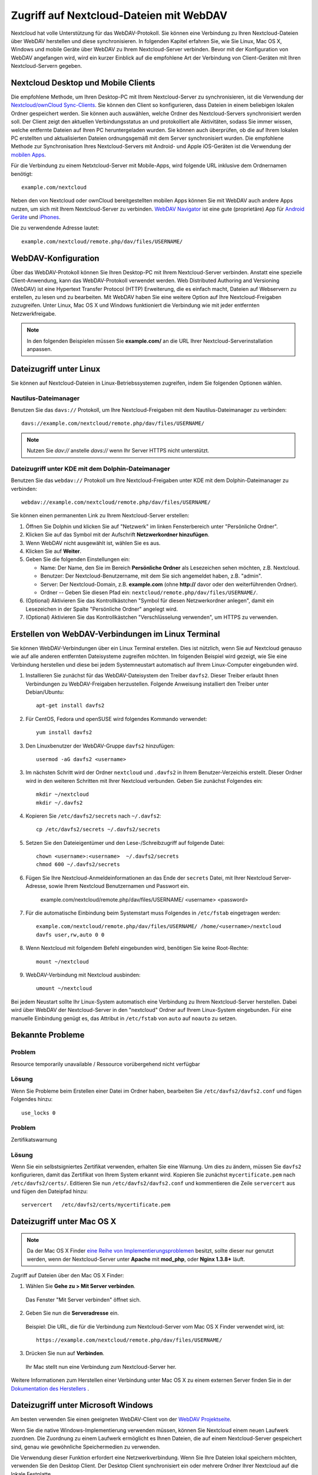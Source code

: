 ========================================
Zugriff auf Nextcloud-Dateien mit WebDAV
========================================

Nextcloud hat volle Unterstützung für das WebDAV-Protokoll. Sie können eine
Verbindung zu Ihren Nextcloud-Dateien über WebDAV herstellen und diese
synchronisieren. In folgenden Kapitel erfahren Sie, wie Sie Linux, Mac OS X,
Windows und mobile Geräte über WebDAV zu Ihrem Nextcloud-Server verbinden.
Bevor mit der Konfiguration von WebDAV angefangen wird, wird ein kurzer Einblick
auf die empfohlene Art der Verbindung von Client-Geräten mit Ihren
Nextcloud-Servern gegeben.

Nextcloud Desktop und Mobile Clients
------------------------------------

Die empfohlene Methode, um Ihren Desktop-PC mit Ihrem Nextcloud-Server zu
synchronisieren, ist die Verwendung der `Nextcloud/ownCloud Sync-Clients
<https://nextcloud.com/install/#install-clients>`_. Sie können den Client so
konfigurieren, dass Dateien in einem beliebigen lokalen Ordner gespeichert
werden. Sie können auch auswählen, welche Ordner des Nextcloud-Servers
synchronisiert werden soll. Der Client zeigt den aktuellen Verbindungsstatus an
und protokolliert alle Aktivitäten, sodass Sie immer wissen, welche
entfernte Dateien auf Ihren PC heruntergeladen wurden. Sie können auch überprüfen,
ob die auf Ihrem lokalen PC erstellten und aktualisierten Dateien ordnungsgemäß
mit dem Server synchronisiert wurden. Die empfohlene Methode zur Synchronisation
Ihres Nextcloud-Servers mit Android- und Apple iOS-Geräten ist die Verwendung
der `mobilen Apps <https://nextcloud.com/install/>`_.

Für die Verbindung zu einem Netxtcloud-Server mit Mobile-Apps, wird folgende
URL inklusive dem Ordnernamen benötigt::

    example.com/nextcloud

Neben den von Nextcloud oder ownCloud bereitgestellten mobilen Apps
können Sie mit WebDAV auch andere Apps nutzen, um sich mit
Ihrem Nextcloud-Server zu verbinden. `WebDAV Navigator`_ ist eine gute
(proprietäre) App für `Android Geräte`_ und `iPhones`_.

Die zu verwendende Adresse lautet::

    example.com/nextcloud/remote.php/dav/files/USERNAME/

WebDAV-Konfiguration
--------------------

Über das WebDAV-Protokoll können Sie Ihren Desktop-PC mit Ihrem Nextcloud-Server
verbinden. Anstatt eine spezielle Client-Anwendung, kann das WebDAV-Protokoll
verwendet werden. Web Distributed Authoring and Versioning (WebDAV) ist eine
Hypertext Transfer Protocol (HTTP) Erweiterung, die es einfach macht, Dateien
auf Webservern zu erstellen, zu lesen und zu bearbeiten. Mit WebDAV haben Sie
eine weitere Option auf Ihre Nextcloud-Freigaben zuzugreifen. Unter Linux,
Mac OS X und Windows funktioniert die Verbindung wie mit jeder entfernten
Netzwerkfreigabe.

.. note:: In den folgenden Beispielen müssen Sie **example.com/** an die URL
   Ihrer Nextcloud-Serverinstallation anpassen.

Dateizugriff unter Linux
------------------------

Sie können auf Nextcloud-Dateien in Linux-Betriebssystemen zugreifen, indem
Sie folgenden Optionen wählen.

Nautilus-Dateimanager
^^^^^^^^^^^^^^^^^^^^^

Benutzen Sie das ``davs://`` Protokoll, um Ihre Nextcloud-Freigaben mit dem
Nautilus-Dateimanager zu verbinden::

  davs://example.com/nextcloud/remote.php/dav/files/USERNAME/

.. note:: Nutzen Sie `dav://` anstelle `davs://` wenn Ihr Server HTTPS nicht
   unterstützt.

.. image:: ../images/webdav_gnome3_nautilus.png
   :alt: WebDAV-Konfiguration mit dem Nautilus-Dateimanager

Dateizugriff unter KDE mit dem Dolphin-Dateimanager
^^^^^^^^^^^^^^^^^^^^^^^^^^^^^^^^^^^^^^^^^^^^^^^^^^^

Benutzen Sie das ``webdav://`` Protokoll um Ihre Nextcloud-Freigaben unter KDE
mit dem Dolphin-Dateimanager zu verbinden::

    webdav://example.com/nextcloud/remote.php/dav/files/USERNAME/

.. image:: ../images/webdav_dolphin.png
   :alt: WebDAV-Konfiguration mit dem Dolphin-Dateimanager

Sie können einen permanenten Link zu Ihrem Nextcloud-Server erstellen:

#. Öffnen Sie Dolphin und klicken Sie auf "Netzwerk" im linken Fensterbereich
   unter "Persönliche Ordner".
#. Klicken Sie auf das Symbol mit der Aufschrift **Netzwerkordner hinzufügen**.
#. Wenn WebDAV nicht ausgewählt ist, wählen Sie es aus.
#. Klicken Sie auf **Weiter**.
#. Geben Sie die folgenden Einstellungen ein:

   * Name: Der Name, den Sie im Bereich **Persönliche Ordner** als Lesezeichen
     sehen möchten, z.B. Nextcloud.
   * Benutzer: Der Nextcloud-Benutzername, mit dem Sie sich angemeldet haben,
     z.B. "admin".
   * Server: Der Nextcloud-Domain, z.B. **example.com** (ohne
     **http://** davor oder den weiterführenden Ordner).
   * Ordner -- Geben Sie diesen Pfad ein:
     ``nextcloud/remote.php/dav/files/USERNAME/``.
#. (Optional) Aktivieren Sie das Kontrollkästchen "Symbol für diesen
   Netzwerkordner anlegen", damit ein Lesezeichen in der Spalte "Persönliche
   Ordner" angelegt wird.
#. (Optional) Aktivieren Sie das Kontrollkästchen "Verschlüsselung verwenden",
   um HTTPS zu verwenden.

Erstellen von WebDAV-Verbindungen im Linux Terminal
---------------------------------------------------

Sie können WebDAV-Verbindungen über ein Linux Terminal erstellen. Dies ist
nützlich, wenn Sie auf Nextcloud genauso wie auf alle anderen entfernten
Dateisysteme zugreifen möchten. Im folgenden Beispiel wird gezeigt, wie Sie
eine Verbindung herstellen und diese bei jedem Systemneustart automatisch auf
Ihrem Linux-Computer eingebunden wird.

1. Installieren Sie zunächst für das WebDAV-Dateisystem den Treiber ``davfs2``.
   Dieser Treiber erlaubt Ihnen Verbindungen zu WebDAV-Freigaben herzustellen.
   Folgende Anweisung installiert den Treiber unter Debian/Ubuntu::

    apt-get install davfs2

2. Für CentOS, Fedora und openSUSE wird folgendes Kommando verwendet::

    yum install davfs2

3. Den Linuxbenutzer der WebDAV-Gruppe ``davfs2`` hinzufügen::

    usermod -aG davfs2 <username>

3. Im nächsten Schritt wird der Ordner ``nextcloud`` und ``.davfs2`` in
   Ihrem Benutzer-Verzeichis erstellt. Dieser Ordner wird in den weiteren
   Schritten mit Ihrer Nextcloud verbunden. Geben Sie zunächst Folgendes ein::

    mkdir ~/nextcloud
    mkdir ~/.davfs2

4. Kopieren Sie ``/etc/davfs2/secrets`` nach ``~/.davfs2``::

    cp /etc/davfs2/secrets ~/.davfs2/secrets

5. Setzen Sie den Dateieigentümer und den Lese-/Schreibzugriff auf folgende Datei::

    chown <username>:<username>  ~/.davfs2/secrets
    chmod 600 ~/.davfs2/secrets

6. Fügen Sie Ihre Nextcloud-Anmeldeinformationen an das Ende der ``secrets``
   Datei, mit Ihrer Nextcloud Server-Adresse, sowie Ihrem Nextcloud
   Benutzernamen und Passwort ein.

    example.com/nextcloud/remote.php/dav/files/USERNAME/ <username> <password>

7. Für die automatische Einbindung beim Systemstart muss Folgendes in
   ``/etc/fstab`` eingetragen werden::

    example.com/nextcloud/remote.php/dav/files/USERNAME/ /home/<username>/nextcloud
    davfs user,rw,auto 0 0

8. Wenn Nextcloud mit folgendem Befehl eingebunden wird, benötigen Sie keine
   Root-Rechte::

    mount ~/nextcloud

9. WebDAV-Verbindung mit Nextcloud ausbinden::

    umount ~/nextcloud

Bei jedem Neustart sollte Ihr Linux-System automatisch eine Verbindung zu Ihrem
Nextcloud-Server herstellen. Dabei wird über WebDAV der Nextcloud-Server in den
"nextcloud" Ordner auf Ihrem Linux-System eingebunden. Für eine manuelle
Einbindung genügt es, das Attribut in ``/etc/fstab`` von ``auto`` auf ``noauto``
zu setzen.

Bekannte Probleme
-----------------

Problem
^^^^^^^
Resource temporarily unavailable / Ressource vorübergehend nicht verfügbar

Lösung
^^^^^^
Wenn Sie Probleme beim Erstellen einer Datei im Ordner haben, bearbeiten
Sie ``/etc/davfs2/davfs2.conf`` und fügen Folgendes hinzu::

    use_locks 0

Problem
^^^^^^^
Zertifikatswarnung

Lösung
^^^^^^
Wenn Sie ein selbstsigniertes Zertifikat verwenden, erhalten Sie eine Warnung.
Um dies zu ändern, müssen Sie ``davfs2`` konfigurieren, damit das Zertifikat von
Ihrem System erkannt wird. Kopieren Sie zunächst ``mycertificate.pem`` nach
``/etc/davfs2/certs/``. Editieren Sie nun ``/etc/davfs2/davfs2.conf`` und
kommentieren die Zeile ``servercert`` aus und fügen den Dateipfad hinzu::

 servercert   /etc/davfs2/certs/mycertificate.pem

Dateizugriff unter Mac OS X
---------------------------

.. note:: Da der Mac OS X Finder `eine Reihe von Implementierungsproblemen
   <http://sabre.io/dav/clients/finder/>`_ besitzt, sollte dieser nur genutzt
   werden, wenn der Nextcloud-Server unter **Apache** mit **mod_php**, oder
   **Nginx 1.3.8+** läuft.

Zugriff auf Dateien über den Mac OS X Finder:

1. Wählen Sie **Gehe zu > Mit Server verbinden**.

  Das Fenster "Mit Server verbinden" öffnet sich.

2. Geben Sie nun die **Serveradresse** ein.

  .. image:: ../images/osx_webdav1.png
     :alt: Eingabe der Serveradresse im Mac OS X Finder

  Beispiel: Die URL, die für die Verbindung zum Nextcloud-Server vom Mac OS X
  Finder verwendet wird, ist::

    https://example.com/nextcloud/remote.php/dav/files/USERNAME/

  .. image:: ../images/osx_webdav2.png

3. Drücken Sie nun auf **Verbinden**.

  Ihr Mac stellt nun eine Verbindung zum Nextcloud-Server her.

Weitere Informationen zum Herstellen einer Verbindung unter Mac OS X zu einem
externen Server finden Sie in der `Dokumentation des Herstellers
<http://docs.info.apple.com/article.html?path=Mac/10.6/en/8160.html>`_ .

Dateizugriff unter Microsoft Windows
------------------------------------

Am besten verwenden Sie einen geeigneten WebDAV-Client von der
`WebDAV Projektseite <http://www.webdav.org/projects/>`_.

Wenn Sie die native Windows-Implementierung verwenden müssen, können Sie
Nextcloud einem neuen Laufwerk zuordnen. Die Zuordnung zu einem Laufwerk
ermöglicht es Ihnen Dateien, die auf einem Nextcloud-Server gespeichert sind,
genau wie gewöhnliche Speichermedien zu verwenden.

Die Verwendung dieser Funktion erfordert eine Netzwerkverbindung. Wenn Sie Ihre
Dateien lokal speichern möchten, verwenden Sie den Desktop Client. Der Desktop
Client synchronisiert ein oder mehrere Ordner Ihrer Nextcloud auf die
lokale Festplatte.

.. note:: Vor dem Verbinden des Laufwerks müssen Sie die Verwendung der
   Standardauthentifizierung in der Windows-Registry zulassen. Das Verfahren
   ist in KB841215_ dokumentiert und unterscheidet sich zwischen
   Windows XP/Server 2003 und Windows Vista/7. Bitte folgen Sie dem Knowledge
   Base Artikel, bevor Sie fortfahren und befolgen Sie die Anweisungen von
   Vista, wenn Sie Windows 7 nutzen.

.. _KB841215: http://support.microsoft.com/kb/841215

Zuordnen von Laufwerken mit der Kommandozeile
^^^^^^^^^^^^^^^^^^^^^^^^^^^^^^^^^^^^^^^^^^^^^

Das folgende Beispiel zeigt, wie Sie ein Laufwerk mithilfe der Kommandozeile
einbinden:

1. Öffnen Sie die Kommandozeile in Windows.
2. Um dem Computer ein "Z"-Laufwerk zuzuordnen, geben Sie die folgende Zeile in
   der Kommandozeile ein.::

    net use Z: https://<domain>/remote.php/dav/files/USERNAME/ /user:youruser
    yourpassword

  Der Platzhalter <domain> ist die URL zu Ihrem Nextcloud-Server.

Ein Beispiel: ``net use Z: https://example.com/nextcloud/remote.php/dav/files/USERNAME/
/user:youruser yourpassword``

  Der Computer ordnet die Dateien Ihres Nextcloud-Servers dem Laufwerkbuchstaben
  "Z" zu.

.. note:: Obwohl nicht empfohlen, können Sie auch den Nextcloud-Server mit HTTP
   einbinden – wodurch die Verbindung unverschlüsselt bleibt. Wenn Sie
   HTTP-Verbindungen auf Geräten verwenden möchten, benötigen Sie
   Sicherheitsvorkehrungen. Daher empfehlen wir dringend an öffentlichen
   Internetanbindungen, einen VPN-Tunnel zu verwenden.

Alternativ können Sie Folgendes in die Kommandozeile eingeben::

  net use Z: \\example.com@ssl\nextcloud\remote.php\dav /user:youruser
  yourpassword

Laufwerke mit dem Windows-Explorer einbinden
^^^^^^^^^^^^^^^^^^^^^^^^^^^^^^^^^^^^^^^^^^^^

So ordnen Sie ein Laufwerk mithilfe des Microsoft Windows-Explorer zu:

1. Öffnen Sie den Windows-Explorer und wechseln Sie im oberen Dateiregister
   zu **Computer**.
2. Klicken Sie auf **Netzlaufwerk verbinden**. Es öffnet sich nun ein Fenster.
3. Wählen Sie einen Laufwerkbuchstaben aus, dem Sie Nextcloud zuordnen möchten.
4. Geben Sie die Adresse Ihres Nextcloud-Server an, gefolgt von
   **/remote.php/dav/files/USERNAME/**.

  Zum Beispiel::

    https://example.com/nextcloud/remote.php/dav/files/USERNAME/

.. note:: Bei SSL-geschützten Servern überprüfen Sie die Option **Verbindung bei
   Anmeldung wiederherstellen**, um sicherzustellen, dass das Mapping nach
   Systemneustarts weiterhin besteht. Wenn Sie eine Verbindung zum
   Nextcloud-Server mit anderen Benutzerdaten herstellen möchten, aktivieren
   Sie die Option **Verbindung mit anderen Anmeldeinformationen herstellen**.

.. figure:: ../images/explorer_webdav.png
   :scale: 80%
   :alt: WebDAV mit Windows-Explorer einbinden

5. Klicken Sie nun auf ``Fertig stellen``.

  Der Windows-Explorer fügt nun Ihren Nextcloud-Server als Netzlaufwerk hinzu.

Dateizugriff mit Cyberduck
--------------------------

`Cyberduck <https://cyberduck.io/?l=de>`_ ist ein quelloffenes (S)FTP, WebDAV,
OpenStack Swift und Amazon S3 Dateibrowser, um Dateien zwischen Mac OS X und
Windows auszutauschen.

.. note:: Dieses Beispiel nutzt Cyberduck in Version 4.2.1.

Um Cyberduck zu nutzen ist Folgendes einzustellen:

1. Geben Sie einen Server ohne führende Protokollinformationen an. Zum Beispiel:

  ``example.com``

2. Geben Sie den entsprechenden Port an. Der von Ihnen gewählte Port hängt davon
   ab, ob Ihr Nextcloud-Server SSL unterstützt oder nicht. Cyberduck erfordert,
   dass Sie einen anderen Verbindungstyp wählen, wenn Sie SSL verwenden möchten.
   Zum Beispiel:

  80 (für WebDAV)

  443 (für WebDAV über HTTPS)

3. Verwenden Sie im Dropdown-Menü 'Erweiterte Optionen', um den Rest Ihrer
   WebDAV-URL in das Feld 'Pfad' einzufügen. Zum Beispiel:

  ``remote.php/dav/files/USERNAME/``

Jetzt ermöglicht Cyberduck den Dateizugriff auf Ihren Nextcloud-Server.

Zugang zu öffentlichen Freigaben über WebDAV
--------------------------------------------

Nextcloud bietet die Möglichkeit, auf öffentliche Freigaben über WebDAV
zuzugreifen.

Um geteilte Inhalte einzusehen, öffnen Sie::

  https://example.com/nextcloud/public.php/dav

verwenden Sie das Freigabe-Token als Benutzername und optional das
Freigabekennwort als Kennwort.

Bekannte Probleme
-----------------

Problem
^^^^^^^
Windows verbindet sich nicht über HTTPS.

Lösung 1
^^^^^^^^

Der Windows WebDAV-Client unterstützt möglicherweise nicht die
Server Name Indication (SNI) bei HTTPS-Verbindungen. Wenn Sie einen Fehler beim
Installieren einer mit SSL/TLS verschlüsselten Nextcloud-Instanz feststellen,
wenden Sie sich an Ihren Server-Provider, um eine dedizierte IP-Adresse für
Ihren Server zu erhalten.

Lösung 2
^^^^^^^^

Der Windows-WebDAV-Client unterstützt möglicherweise keine TLSv1.1 / TLSv1.2
Verbindungen. Wenn Sie in Ihrem Server ausschließlich TLSv1.1 und höher
verwenden, schlägt die Verbindung möglicherweise fehl. Weitere Informationen
finden Sie in der WinHTTP_ Dokumentation.

.. _WinHTTP: https://msdn.microsoft.com/en-us/library/windows/desktop/aa382925.aspx#WinHTTP_5.1_Features

Problem
^^^^^^^

Sie erhalten folgende Fehlermeldung: **Error 0x800700DF: The file size
exceeds the limit allowed and cannot be saved.**

Lösung
^^^^^^

Windows beschränkt die maximale Größe einer Datei, die von einer WebDAV-Freigabe
übertragen werden kann. Sie können den Wert **FileSizeLimitInBytes** in
**HKEY_LOCAL_MACHINE\\SYSTEM\\CurrentControlSet\\Services\\WebClient\\Parameters**
nach einem Klick auf **Modify** erhöhen.

Um den maximalen Wert auf 4GB zu erhöhen, wählen Sie **Decimal** und geben
folgenden Wert ein: **4294967295**. Um die Änderungen zu übernehmen, muss Windows
oder der Dienst **WebClient** neu gestart werden.

Problem
^^^^^^^

Der Zugriff auf Ihre Dateien aus Microsoft Office über WebDAV schlägt fehl.

Lösung
^^^^^^

Bekannte Probleme und deren Lösungen sind im Artikel KB2123563_ dokumentiert.

Problem
^^^^^^^

Nextcloud kann mit selbstsigniertem Zertifikat nicht als WebDAV-Laufwerk
in Windows eingebunden werden.

Lösung
^^^^^^

  #. Öffnen Sie die Nextcloud Web-Oberfläche über einen Web-Browser
  #. In der Statuszeile des Browsers wird ein Zertifikatsfehler angezeigt.
  #. Öffnen Sie das Zertifikat und wechseln auf der Registerkarte zu "Details".
     Kopieren oder exportieren Sie die Datei.
  #. Speichern Sie die Datei auf dem Desktop unter einem beliebigen Namen, z.B.
     ``myNextcloud.pem``.
  #. Drücken Sie die Windows-Taste und tippen **MMC** ein. Die Windows-Suche
     findet ein Programm namens "mmc.exe". Öffnen Sie die
     Microsoft-Management-Console.
  #. Gehen Sie nun auf "Datei" und dann auf "Snap-In hinzufügen/entfernen".
  #. Fügen Sie unter "verfügbare Snap-Ins" die Auswahl "Zertifikate" dem
     Konsolenstamm hinzu. Wählen Sie dazu "Eigenes Benutzerkonto" aus.
  #. Navigieren Sie auf der linken Seitenleiste über "Vertrauenswürdige
     Stammzertifizierungsstellen" zu "Zertifikate".
  #. Nach einem rechten Mausklick auf den Ordner Zertifikate, öffnet sich eine
     Auswahl. Klicken Sie über "Alle Aufgaben" auf "Importieren".
  #. Wählen Sie nun das zuvor gespeicherte Zertifikat von Ihrem Desktop aus.
  #. Nun wird der Punkt "Alle Zertifikate in folgendem Speicher speichern"
     gewählt und auf das Feld "Durchsuchen" gedrückt.
  #. In diesem Schritt wird zuerst auf "Physischen Speicher anzeigen" geklickt.
     Im oberen Feld wird zu "Vertrauenswürdige Stammzertifizierungsstellen"
     navigiert und "Lokaler Computer" ausgewählt. Mit einem Klick auf "Weiter"
     kann der Import "Fertig gestellt" werden.
  #. Nachdem die Liste aktualisiert wurde, sollte das Zertifikat in der Liste
     angezeigt werden.
  #. Öffnen Sie Ihren Browser und navigieren Sie zu den "Einstellungen" und
     bereinigen Sie die Browser Historie/Chronik.
  #. Wechseln Sie nun zu der Windows Systemeinstellung in "Internetoptionen".
     Im Reiter "Inhalt" drücken Sie auf "SSL-Status löschen".
  #. Abschließend öffnen Sie den Browser.

Problem
^^^^^^^

Der Upload mit dem Web-Client unter Windows 7 dauert länger als 30 Minuten,
oder Sie können nicht mehr als 50 MB herunterladen.

Lösung
^^^^^^

Bekannte Probleme und deren Lösungen sind im Artikel KB2668751_ dokumentiert.


Dateizugriff mit cURL
---------------------

Da WebDAV eine Erweiterung von HTTP cURL ist, können Scriptdateien verwendet
werden.

Erstellen Sie einen Ordner mit dem aktuellen Datum als Namen:

.. code-block:: bash

	$ curl -u user:pass -X MKCOL "https://example.com/nextcloud/remote.php/dav/files/USERNAME/$(date '+%d-%b-%Y')"

Laden Sie eine Datei ``error.log`` in einen Ordner hoch:

.. code-block:: bash

	$ curl -u user:pass -T error.log "https://example.com/nextcloud/remote.php/dav/files/USERNAME/$(date '+%d-%b-%Y')/error.log"

Verschieben Sie eine Datei:

.. code-block:: bash

	$ curl -u user:pass -X MOVE --header 'Destination: https://example.com/nextcloud/remote.php/dav/files/USERNAME/target.jpg' https://example.com/nextcloud/remote.php/dav/files/USERNAME/source.jpg

Erhalten Sie die Eigenschaften von Dateien im Stammordner:

.. code-block:: bash

	$ curl -X PROPFIND -H "Depth: 1" -u user:pass https://example.com/nextcloud/remote.php/dav/files/USERNAME/ | xml_pp
	<?xml version="1.0" encoding="utf-8"?>
    <d:multistatus xmlns:d="DAV:" xmlns:oc="http://nextcloud.org/ns" xmlns:s="http://sabredav.org/ns">
      <d:response>
        <d:href>/nextcloud/remote.php/dav/files/USERNAME/</d:href>
        <d:propstat>
          <d:prop>
            <d:getlastmodified>Tue, 13 Oct 2015 17:07:45 GMT</d:getlastmodified>
            <d:resourcetype>
              <d:collection/>
            </d:resourcetype>
            <d:quota-used-bytes>163</d:quota-used-bytes>
            <d:quota-available-bytes>11802275840</d:quota-available-bytes>
            <d:getetag>"561d3a6139d05"</d:getetag>
          </d:prop>
          <d:status>HTTP/1.1 200 OK</d:status>
        </d:propstat>
      </d:response>
      <d:response>
        <d:href>/nextcloud/remote.php/dav/files/USERNAME/welcome.txt</d:href>
        <d:propstat>
          <d:prop>
            <d:getlastmodified>Tue, 13 Oct 2015 17:07:35 GMT</d:getlastmodified>
            <d:getcontentlength>163</d:getcontentlength>
            <d:resourcetype/>
            <d:getetag>"47465fae667b2d0fee154f5e17d1f0f1"</d:getetag>
            <d:getcontenttype>text/plain</d:getcontenttype>
          </d:prop>
          <d:status>HTTP/1.1 200 OK</d:status>
        </d:propstat>
      </d:response>
    </d:multistatus>


.. _KB2668751: https://support.microsoft.com/kb/2668751
.. _KB2123563: https://support.microsoft.com/kb/2123563
.. _WebDAV Navigator: http://seanashton.net/webdav/
.. _Android Geräte: https://play.google.com/store/apps/details?id=com.schimera.webdavnavlite
.. _iPhones: https://itunes.apple.com/app/webdav-navigator/id382551345
.. _BlackBerry Geräte: http://appworld.blackberry.com/webstore/content/46816
